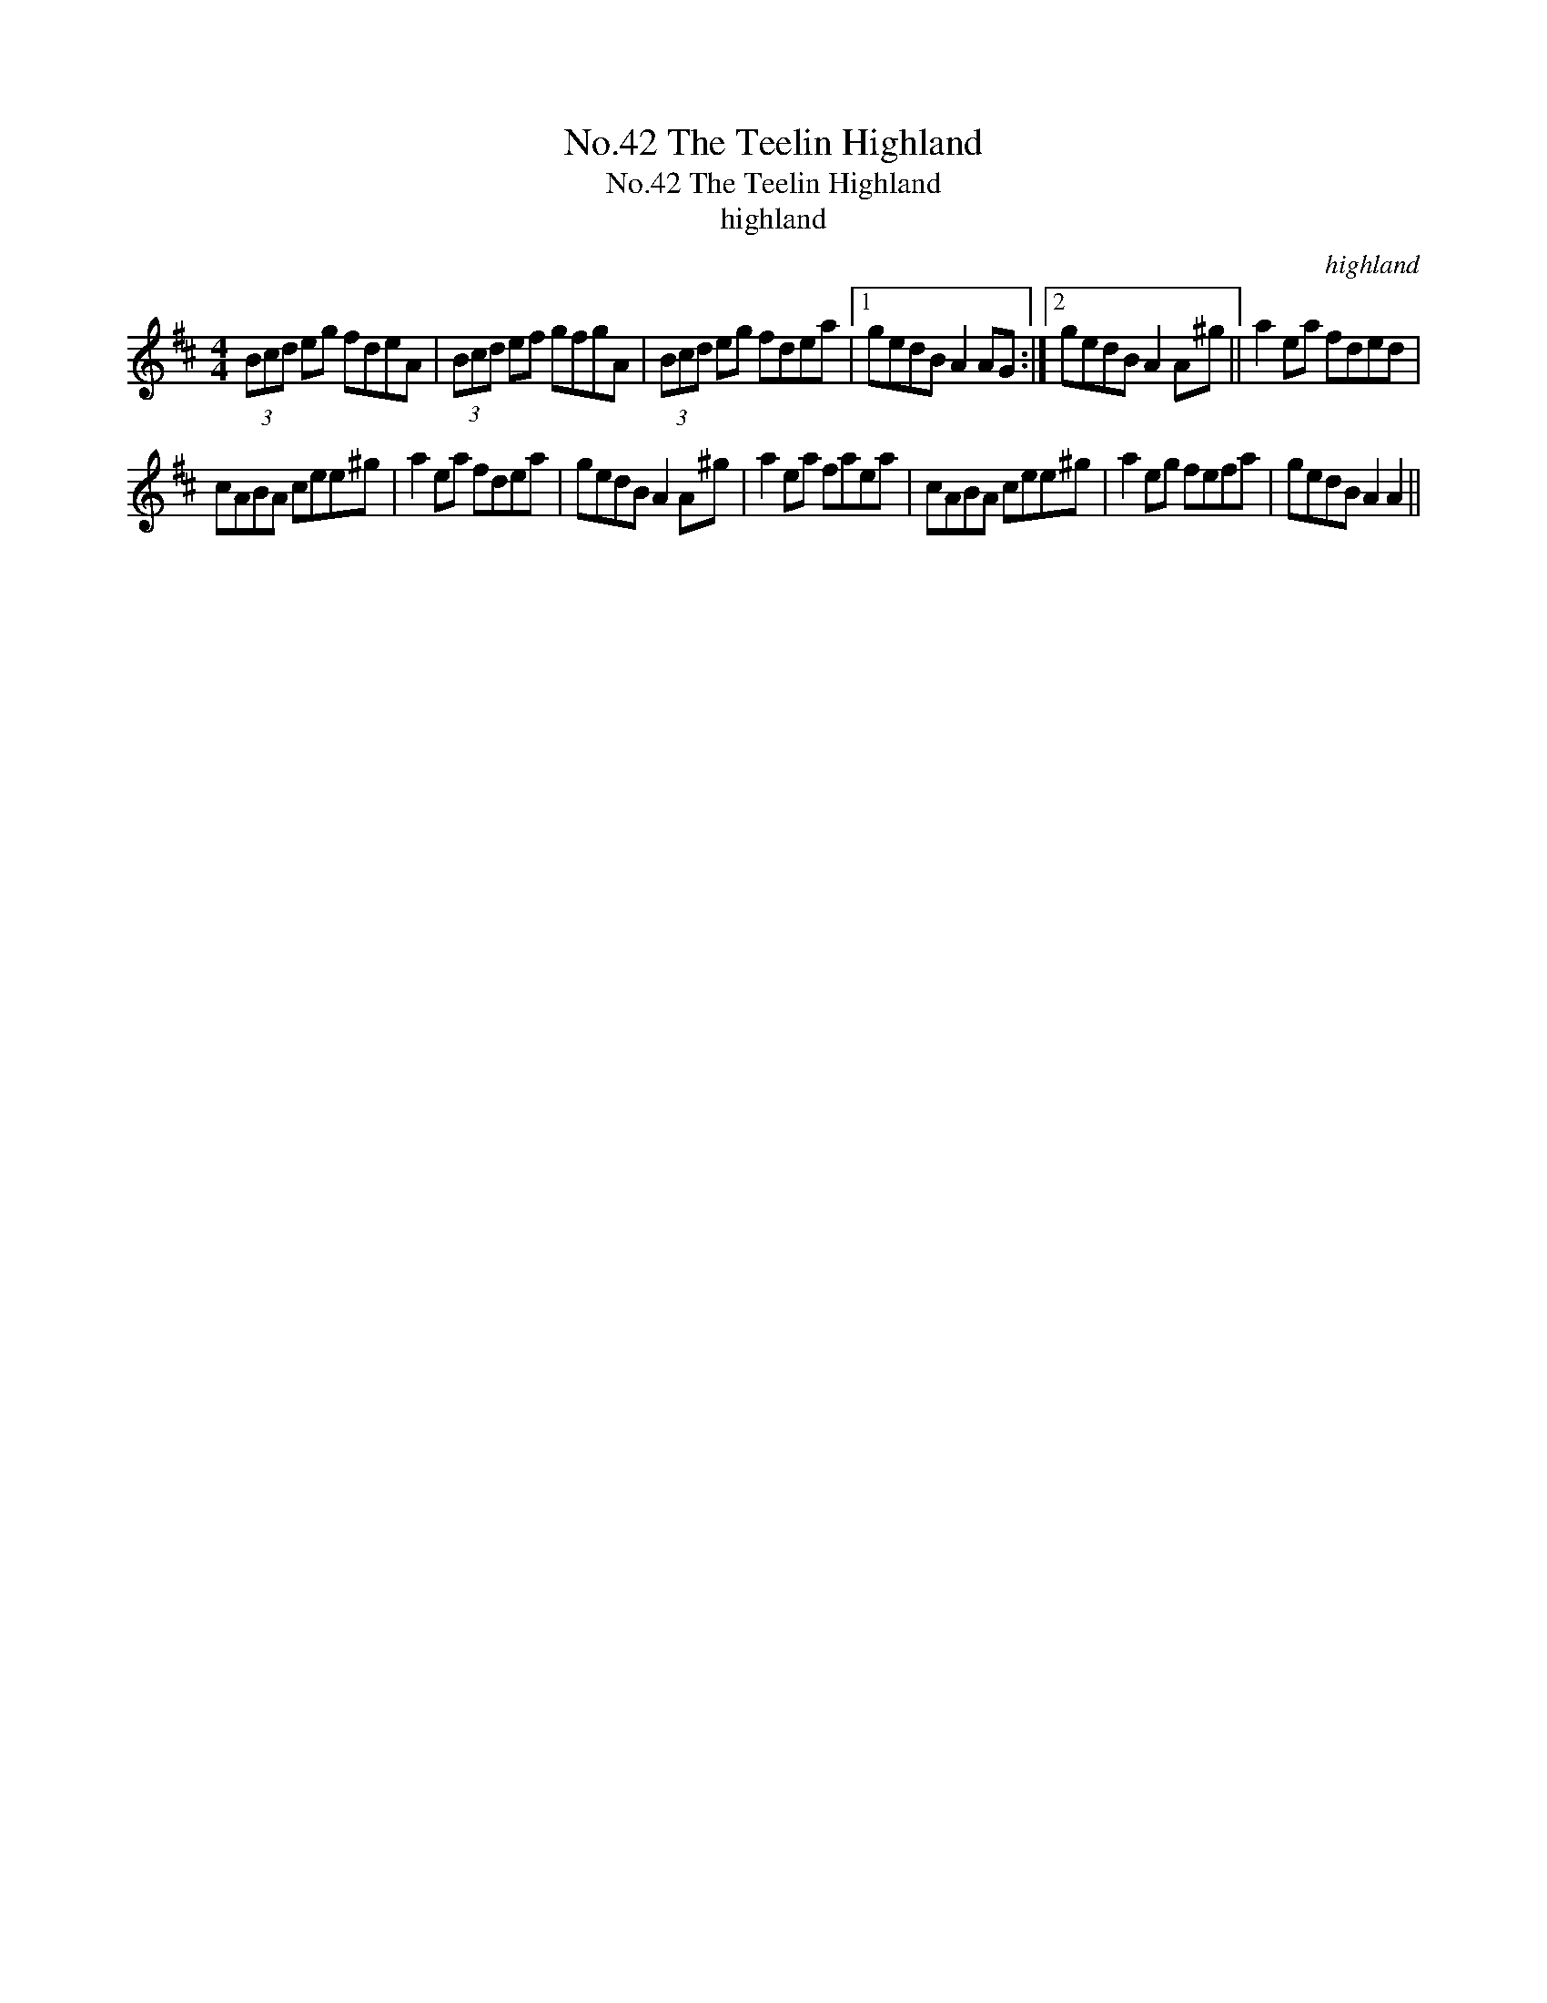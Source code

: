 X:1
T:No.42 The Teelin Highland
T:No.42 The Teelin Highland
T:highland
C:highland
L:1/8
M:4/4
K:D
V:1 treble 
V:1
 (3Bcd eg fdeA | (3Bcd ef gfgA | (3Bcd eg fdea |1 gedB A2 AG :|2 gedB A2 A^g || a2 ea fded | %6
 cABA cee^g | a2 ea fdea | gedB A2 A^g | a2 ea faea | cABA cee^g | a2 eg fefa | gedB A2 A2 || %13

